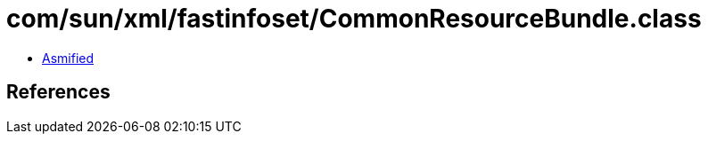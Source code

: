 = com/sun/xml/fastinfoset/CommonResourceBundle.class

 - link:CommonResourceBundle-asmified.java[Asmified]

== References

